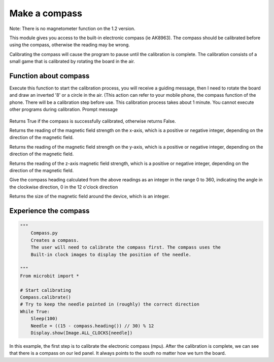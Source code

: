 Make a compass
==============================================================

Note: There is no magnetometer function on the 1.2 version.

This module gives you access to the built-in electronic compass (ie AK8963). The compass should be calibrated before using the compass, otherwise the reading may be wrong.

Calibrating the compass will cause the program to pause until the calibration is complete. The calibration consists of a small game that is calibrated by rotating the board in the air.

Function about compass
--------------------

.. function:: compass.calibrate()

Execute this function to start the calibration process, you will receive a guiding message, then I need to rotate the board and draw an inverted '8' or a circle in the air. (This action can refer to your mobile phone, the compass function of the phone. There will be a calibration step before use. This calibration process takes about 1 minute. You cannot execute other programs during calibration.
Prompt message

.. figure:: compass/prompt.png

.. function:: compass.is_calibrated ()

Returns True if the compass is successfully calibrated, otherwise returns False.

.. function:: compass.get_x ()

Returns the reading of the magnetic field strength on the x-axis, which is a positive or negative integer, depending on the direction of the magnetic field.

.. function:: compass.get_y ()

Returns the reading of the magnetic field strength on the y-axis, which is a positive or negative integer, depending on the direction of the magnetic field.

.. function:: compass.get_z ()

Returns the reading of the z-axis magnetic field strength, which is a positive or negative integer, depending on the direction of the magnetic field.

.. function:: compass.heading()

Give the compass heading calculated from the above readings as an integer in the range 0 to 360, indicating the angle in the clockwise direction, 0 in the 12 o'clock direction

.. function:: compass.get_field_strength()

Returns the size of the magnetic field around the device, which is an integer.

Experience the compass
--------------------

.. code:: python

    """
        Compass.py
        Creates a compass.
        The user will need to calibrate the compass first. The compass uses the
        Built-in clock images to display the position of the needle.

    """
    From microbit import *

    # Start calibrating
    Compass.calibrate()
    # Try to keep the needle pointed in (roughly) the correct direction
    While True:
        Sleep(100)
        Needle = ((15 - compass.heading()) // 30) % 12
        Display.show(Image.ALL_CLOCKS[needle])

In this example, the first step is to calibrate the electronic compass (mpu). After the calibration is complete, we can see that there is a compass on our led panel. It always points to the south no matter how we turn the board.
|compass|

.. |compass| image:: compass/compass.gif